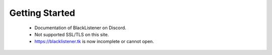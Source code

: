 ============
Getting Started
============

 * Documentation of BlackListener on Discord.
 * Not supported SSL/TLS on this site.
 * https://blacklistener.tk is now incomplete or cannot open.

